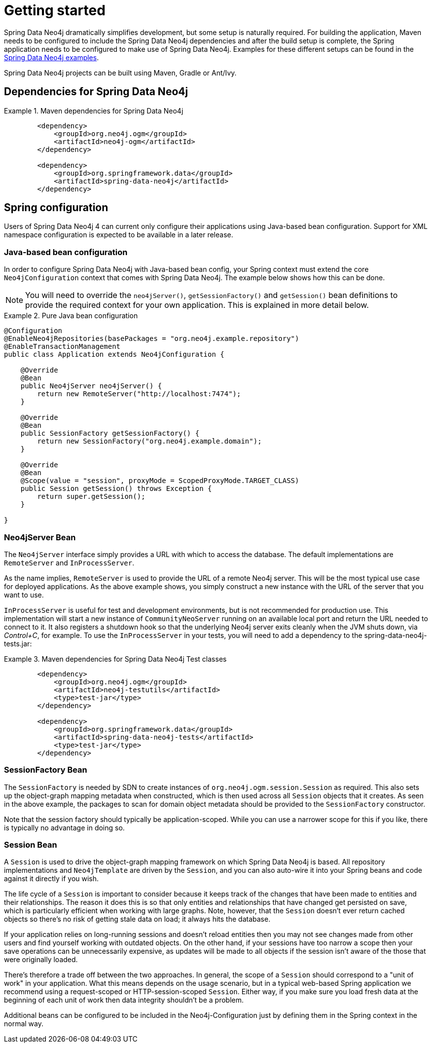 [[setup]]
= Getting started

Spring Data Neo4j dramatically simplifies development, but some setup is naturally required. For building the
application, Maven needs to be configured to include the Spring Data Neo4j dependencies and
after the build setup is complete, the Spring application needs to be configured to make use of Spring Data Neo4j.
Examples for these different setups can be found in the http://spring.neo4j.org/examples[Spring Data Neo4j examples].

Spring Data Neo4j projects can be built using Maven, Gradle or Ant/Ivy.

== Dependencies for Spring Data Neo4j

.Maven dependencies for Spring Data Neo4j
====
[source,xml]
----
        <dependency>
            <groupId>org.neo4j.ogm</groupId>
            <artifactId>neo4j-ogm</artifactId>
        </dependency>

        <dependency>
            <groupId>org.springframework.data</groupId>
            <artifactId>spring-data-neo4j</artifactId>
        </dependency>
----
====


== Spring configuration

Users of Spring Data Neo4j 4 can current only configure their applications using Java-based bean configuration. Support
for XML namespace configuration is expected to be available in a later release.

=== Java-based bean configuration

In order to configure Spring Data Neo4j with Java-based bean config, your Spring context must extend the core
`Neo4jConfiguration` context that comes with Spring Data Neo4j. The example below shows how this can be done.

NOTE:   You will need to override the `neo4jServer()`, `getSessionFactory()` and `getSession()` bean definitions to provide
the required context for your own application. This is explained in more detail below.

.Pure Java bean configuration
====
[source,java]
----
@Configuration
@EnableNeo4jRepositories(basePackages = "org.neo4j.example.repository")
@EnableTransactionManagement
public class Application extends Neo4jConfiguration {

    @Override
    @Bean
    public Neo4jServer neo4jServer() {
        return new RemoteServer("http://localhost:7474");
    }

    @Override
    @Bean
    public SessionFactory getSessionFactory() {
        return new SessionFactory("org.neo4j.example.domain");
    }

    @Override
    @Bean
    @Scope(value = "session", proxyMode = ScopedProxyMode.TARGET_CLASS)
    public Session getSession() throws Exception {
        return super.getSession();
    }

}
----
====

=== Neo4jServer Bean

The `Neo4jServer` interface simply provides a URL with which to access the database.  The default implementations are `RemoteServer` and `InProcessServer`.

As the name implies, `RemoteServer` is used to provide the URL of a remote Neo4j server.  This will be the most typical use case for deployed applications.  As the above example shows, you simply construct a new instance with the URL of the server that you want to use.

`InProcessServer` is useful for test and development environments, but is not recommended for production use.  This implementation will start a new instance of `CommunityNeoServer` running on an available local port and return the URL needed to connect to it.  It also registers a shutdown hook so that the underlying Neo4j server exits cleanly when the JVM shuts down, via _Control+C_, for example.
To use the `InProcessServer` in your tests, you will need to add a dependency to the spring-data-neo4j-tests.jar:

.Maven dependencies for Spring Data Neo4j Test classes
====
[source,xml]
----
        <dependency>
            <groupId>org.neo4j.ogm</groupId>
            <artifactId>neo4j-testutils</artifactId>
            <type>test-jar</type>
        </dependency>

        <dependency>
            <groupId>org.springframework.data</groupId>
            <artifactId>spring-data-neo4j-tests</artifactId>
            <type>test-jar</type>
        </dependency>
----
====

=== SessionFactory Bean

The `SessionFactory` is needed by SDN to create instances of `org.neo4j.ogm.session.Session` as required.  This also sets up the object-graph mapping metadata when constructed, which is then used across all `Session` objects that it creates.  As seen in the above example, the packages to scan for domain object metadata should be provided to the `SessionFactory` constructor.

Note that the session factory should typically be application-scoped.  While you can use a narrower scope for this if you like, there is typically no advantage in doing so.

=== Session Bean

A `Session` is used to drive the object-graph mapping framework on which Spring Data Neo4j is based.  All repository implementations and `Neo4jTemplate` are driven by the `Session`, and you can also auto-wire it into your Spring beans and code against it directly if you wish.

The life cycle of a `Session` is important to consider because it keeps track of the changes that have been made to entities and their relationships.  The reason it does this is so that only entities and relationships that have changed get persisted on save, which is particularly efficient when working with large graphs.  Note, however, that the `Session` doesn't ever return cached objects so there's no risk of getting stale data on load; it always hits the database.

If your application relies on long-running sessions and doesn't reload entities then you may not see changes made from other users and find yourself working with outdated objects.  On the other hand, if your sessions have too narrow a scope then your save operations can be unnecessarily expensive, as updates will be made to all objects if the session isn't aware of the those that were originally loaded.

There's therefore a trade off between the two approaches.  In general, the scope of a `Session` should correspond to a "unit of work" in your application.  What this means depends on the usage scenario, but in a typical web-based Spring application we recommend using a request-scoped or HTTP-session-scoped `Session`.  Either way, if you make sure you load fresh data at the beginning of each unit of work then data integrity shouldn't be a problem.

Additional beans can be configured to be included in the Neo4j-Configuration just by defining them in the
Spring context in the normal way.

